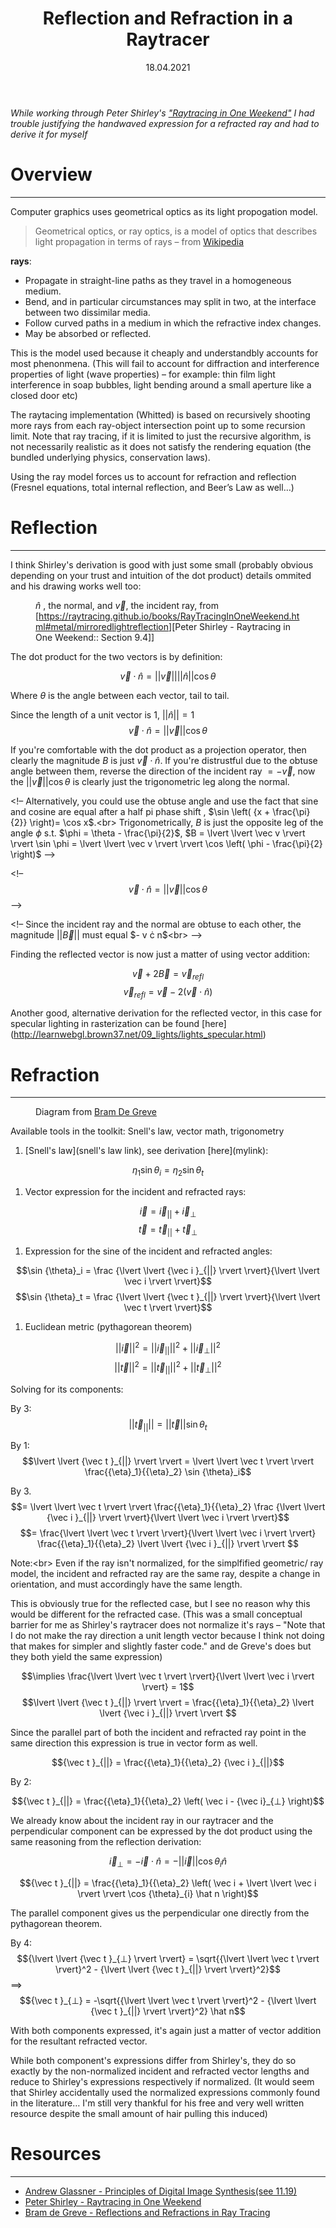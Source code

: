 #+TITLE: Reflection and Refraction in a Raytracer
#+DATE:  18.04.2021
#+FILETAGS: :Graphics:

/While working through Peter Shirley's [[https://raytracing.github.io/books/RayTracingInOneWeekend.html]["Raytracing in One Weekend"]] I had trouble justifying the handwaved expression for a refracted ray and had to derive it for myself/

* Overview
  --------------------------------------------------------------------------

  Computer graphics uses geometrical optics as its light propogation model.

 #+BEGIN_QUOTE
 Geometrical optics, or ray optics, is a model of optics that describes light propagation in terms of rays -- from
 [[https://en.wikipedia.org/wiki/Geometrical_optics][Wikipedia]]
 #+END_QUOTE

 *rays*:
   - Propagate in straight-line paths as they travel in a homogeneous medium.
   - Bend, and in particular circumstances may split in two, at the interface between two dissimilar media.
   - Follow curved paths in a medium in which the refractive index changes.
   - May be absorbed or reflected.

  This is the model used because it cheaply and understandbly accounts for most phenonmena.
  (This will fail to account for diffraction and interference properties of light (wave properties) -- for example: thin film light interference in soap bubbles, light bending around a small aperture like a closed door etc)

  The raytacing implementation (Whitted) is based on recursively shooting more rays from each ray-object intersection point up to some recursion limit.
  Note that ray tracing, if it is limited to just the recursive algorithm, is not necessarily realistic as it does not satisfy the rendering equation (the bundled underlying physics, conservation laws).

  Using the ray model forces us to account for refraction and reflection (Fresnel equations, total internal reflection, and Beer’s Law as well...)

* Reflection
  --------------------------------------------------------------------------

  I think Shirley's derivation is good with just some small (probably obvious depending on your trust and intuition of the dot product) details ommited and his drawing works well too:

  #+CAPTION: $\hat n$ , the normal, and $\vec v$, the incident ray, from [https://raytracing.github.io/books/RayTracingInOneWeekend.html#metal/mirroredlightreflection][Peter Shirley - Raytracing in One Weekend:: Section 9.4]]
  [[../../../img/Graphics/reflection_and_refraction_in_a_raytracer/shirleyReflection.png]]
  
  The dot product for the two vectors is by definition:
  
  $$
  \vec v \cdot \hat n = \lvert \lvert \vec v \rvert \rvert \lvert \lvert \hat n \rvert \rvert \cos {\theta}
  $$
  
  Where $\theta$ is the angle between each vector, tail to tail.

  Since the length of a unit vector is $1$, $\lvert \lvert \hat n \rvert \rvert = 1$
  $$
  \vec v \cdot \hat n = \lvert \lvert \vec v \rvert \rvert \cos {\theta}
  $$

  If you're comfortable with the dot product as a projection operator, then clearly 
  the magnitude $B$ is just $\vec v \cdot \hat n$.
  If you're distrustful due to the obtuse angle between them, reverse the direction of the incident ray $= -\vec v$, 
  now the $\lvert \lvert \vec v \rvert \rvert \cos {\theta}$ is clearly just the trigonometric leg along the normal.

  <!-- Alternatively, you could use the obtuse angle and use the fact that sine and cosine are equal after a half pi phase shift
  , $\sin \left( {x + \frac{\pi}{2}} \right)= \cos x$.<br>
  Trigonometrically, $B$ is just the opposite leg of the angle $\phi$ s.t. $\phi = \theta - \frac{\pi}{2}$,
  $B = \lvert \lvert \vec v \rvert \rvert \sin \phi = \lvert \lvert \vec v \rvert \rvert \cos \left( \phi - \frac{\pi}{2} \right)$ -->

  <!-- $$\vec v \cdot \hat n = \lvert \lvert \vec v \rvert \rvert \cos {\theta}$$ -->

  <!-- Since the incident ray and the normal are obtuse to each other, the magnitude ${\lvert \lvert \vec B \rvert \rvert}$ must equal
  $-\vec v \cdot \hat n$<br> -->

  Finding the reflected vector is now just a matter of using vector addition:

  $$\vec v + 2\vec B = {\vec v}_{refl}$$
  $${\vec v}_{refl} = \vec v - 2\left(\vec v \cdot \hat n \right)$$

  Another good, alternative derivation for the reflected vector, in this case for specular lighting in rasterization can be found [here](http://learnwebgl.brown37.net/09_lights/lights_specular.html)

* Refraction
  --------------------------------------------------------------------------
  #+CAPTION: Diagram from [[https://graphics.stanford.edu/courses/cs148-10-summer/docs/2006--degreve--reflection_refraction.pdf][Bram De Greve]]
  [[../../../img/Graphics/reflection_and_refraction_in_a_raytracer/bramDeGreve.png]]

  Available tools in the toolkit: Snell's law, vector math, trigonometry

  1. [Snell's law](snell's law link), see derivation [here](mylink): 

  $${\eta}_1 \sin {\theta}_i = {\eta}_2 \sin {\theta}_t$$

  2. Vector expression for the incident and refracted rays:

  $$ \vec i = {\vec i }_{||} + {\vec i}_{⊥}$$
  $$ \vec t = {\vec t }_{||} + {\vec t}_{⊥}$$

  3. Expression for the sine of the incident and refracted angles:

  $$\sin {\theta}_i = \frac {\lvert \lvert {\vec i }_{||} \rvert \rvert}{\lvert \lvert \vec i \rvert \rvert}$$
  $$\sin {\theta}_t = \frac {\lvert \lvert {\vec t }_{||} \rvert \rvert}{\lvert \lvert \vec t \rvert \rvert}$$

  4. Euclidean metric (pythagorean theorem)

  $${\lvert \lvert \vec i \rvert \rvert}^2 = {\lvert \lvert {\vec i }_{||} \rvert \rvert}^2 + {\lvert \lvert {\vec i }_{⊥} \rvert \rvert}^2$$
  $${\lvert \lvert \vec t \rvert \rvert}^2 = {\lvert \lvert {\vec t }_{||} \rvert \rvert}^2 + {\lvert \lvert {\vec t }_{⊥} \rvert \rvert}^2$$

  Solving for its components:

  By  3:
  $$\lvert \lvert {\vec t }_{||} \rvert \rvert = \lvert \lvert \vec t \rvert \rvert \sin {\theta}_t   $$

  By  1:
  $$\lvert \lvert {\vec t }_{||} \rvert \rvert = \lvert \lvert \vec t \rvert \rvert \frac{{\eta}_1}{{\eta}_2} \sin {\theta}_i$$

  By  3.
  $$= \lvert \lvert \vec t \rvert \rvert \frac{{\eta}_1}{{\eta}_2} \frac {\lvert \lvert {\vec i }_{||} \rvert \rvert}{\lvert \lvert \vec i \rvert \rvert}$$
  $$= \frac{\lvert \lvert \vec t \rvert \rvert}{\lvert \lvert \vec i \rvert \rvert} \frac{{\eta}_1}{{\eta}_2} \lvert \lvert {\vec i }_{||} \rvert \rvert $$

  Note:<br>
  Even if the ray isn't normalized, for the simplfified geometric/ ray model, the incident and refracted ray
  are the same ray, despite a change in orientation, and must accordingly have the same length.

  This is obviously true for the reflected case, but I see no reason why this would be different for the refracted case.
  (This was a small conceptual barrier for me as Shirley's raytracer does not normalize it's rays -- "Note that I do not make the ray direction a unit length vector because I think not doing that makes for simpler and slightly faster code."
  and de Greve's does but they both yield the same expression)

  $$\implies \frac{\lvert \lvert \vec t \rvert \rvert}{\lvert \lvert \vec i \rvert \rvert} = 1$$
  $$\lvert \lvert {\vec t }_{||} \rvert \rvert = \frac{{\eta}_1}{{\eta}_2} \lvert \lvert {\vec i }_{||} \rvert \rvert $$

  Since the parallel part of both the incident and refracted ray point in the same direction this expression is true in vector form as well.

  $${\vec t }_{||} = \frac{{\eta}_1}{{\eta}_2} {\vec i }_{||}$$

  By  2:

  $${\vec t }_{||} = \frac{{\eta}_1}{{\eta}_2} \left(  \vec i - {\vec i}_{⊥}    \right)$$

  We already know about the incident ray in our raytracer and the perpendicular component can be expressed 
  by the dot product using the same reasoning from the reflection derivation:

  $${\vec i}_{⊥} = -\vec i \cdot \hat n = -\lvert \lvert \vec i \rvert \rvert \cos {\theta}_{i} \hat n $$

  $${\vec t }_{||} = \frac{{\eta}_1}{{\eta}_2} \left(  \vec i + \lvert \lvert \vec i \rvert \rvert \cos {\theta}_{i} \hat n    \right)$$

  The parallel component gives us the perpendicular one directly from the pythagorean theorem.

  By 4:
  $${\lvert \lvert {\vec t }_{⊥} \rvert \rvert} = \sqrt{{\lvert \lvert \vec t \rvert \rvert}^2 - {\lvert \lvert {\vec t }_{||} \rvert \rvert}^2}$$
  $\implies$
  $${\vec t }_{⊥} = -\sqrt{{\lvert \lvert \vec t \rvert \rvert}^2 - {\lvert \lvert {\vec t }_{||} \rvert \rvert}^2} \hat n$$

  With both components expressed, it's again just a matter of vector addition for the resultant refracted vector.

  While both component's expressions differ from Shirley's, they do so exactly by the non-normalized incident and refracted vector lengths and reduce to Shirley's expressions respectively if normalized. 
  (It would seem that Shirley accidentally used the normalized expressions commonly found in the literature... 
  I'm still very thankful for his free and very well written resource despite the small amount of hair pulling this induced)

* Resources
--------------------------------------------------------------------------

- [[https://www.realtimerendering.com/Principles_of_Digital_Image_Synthesis_v1.0.1.pdf][Andrew Glassner - Principles of Digital Image Synthesis(see 11.19)]]
- [[https://raytracing.github.io/books/RayTracingInOneWeekend.html][Peter Shirley - Raytracing in One Weekend]]
- [[https://graphics.stanford.edu/courses/cs148-10-summer/docs/2006--degreve--reflection_refraction.pdf][Bram de Greve - Reflections and Refractions in Ray Tracing]]

